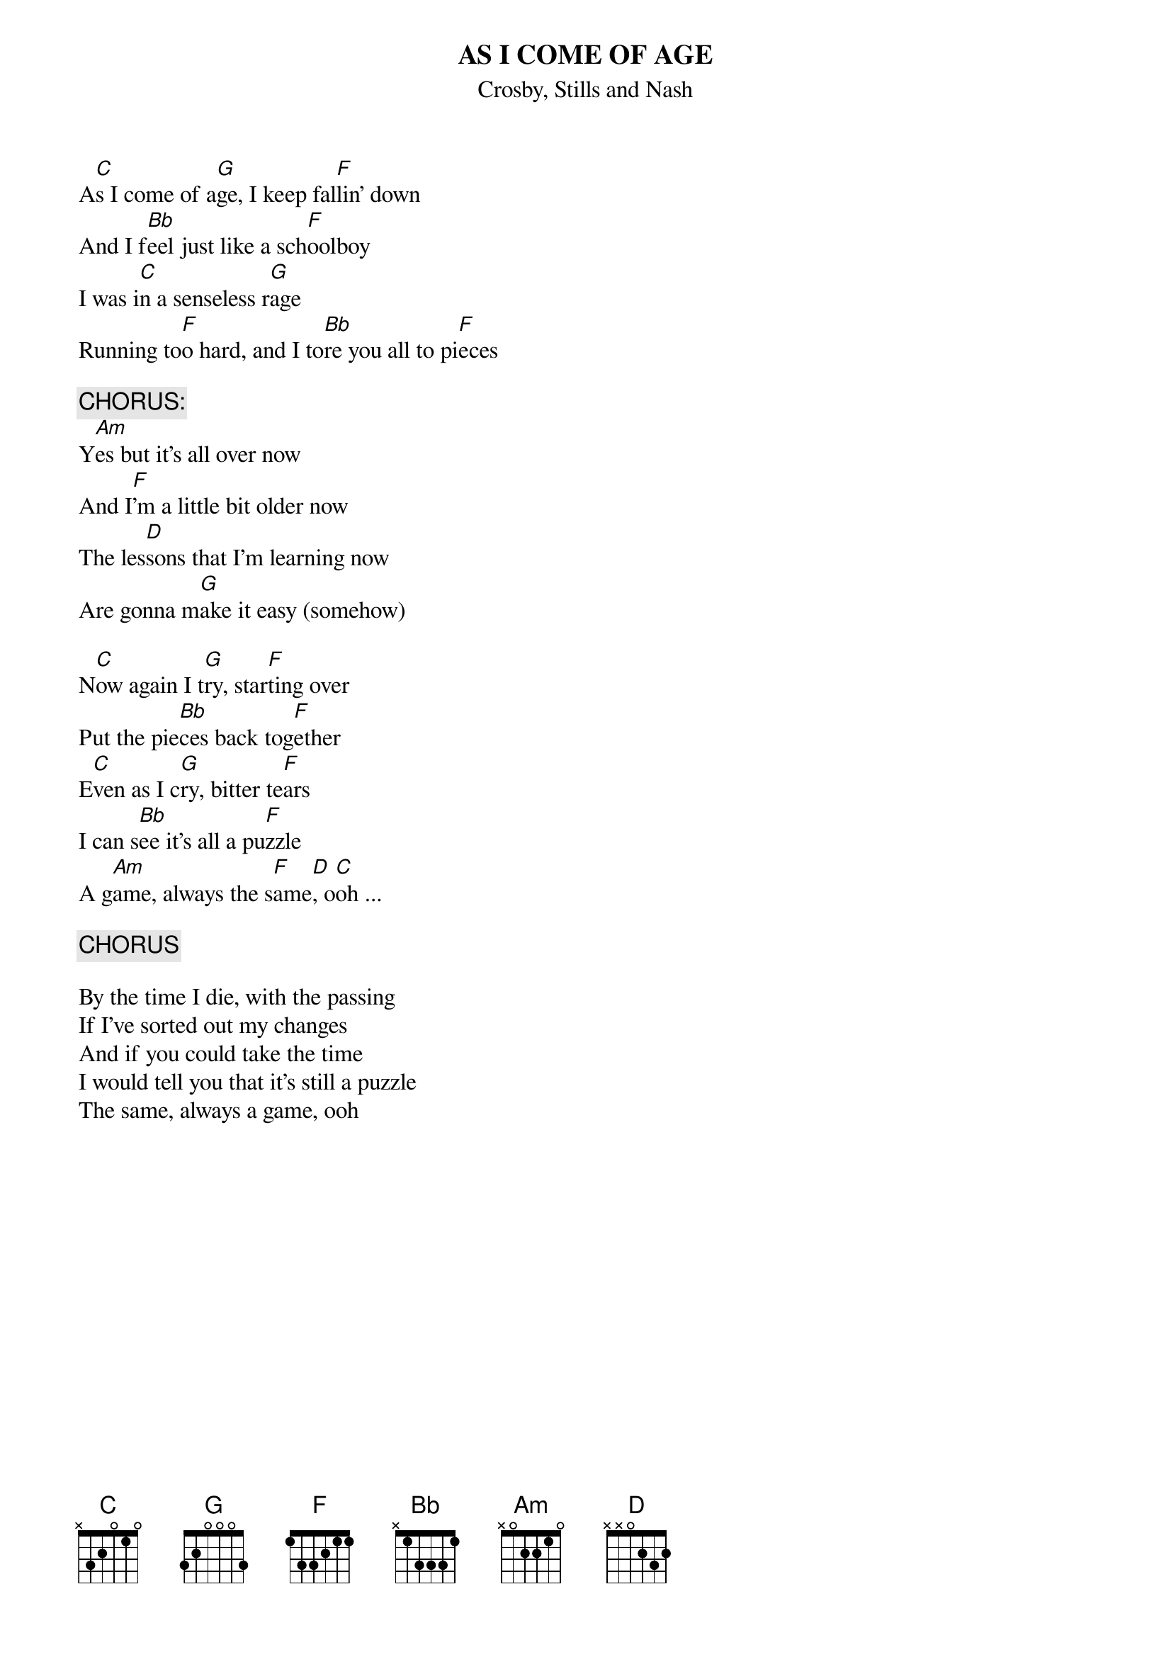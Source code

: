 # From: Harlan L Thompson <harlant@uhunix.uhcc.Hawaii.Edu>
{t:AS I COME OF AGE}
{st:Crosby, Stills and Nash}

A[C]s I come of a[G]ge, I keep fal[F]lin' down
And I f[Bb]eel just like a sch[F]oolboy
I was i[C]n a senseless r[G]age
Running to[F]o hard, and I to[Bb]re you all to pi[F]eces

{c:CHORUS:}
Y[Am]es but it's all over now
And I[F]'m a little bit older now
The les[D]sons that I'm learning now
Are gonna m[G]ake it easy (somehow)

N[C]ow again I t[G]ry, star[F]ting over
Put the pie[Bb]ces back tog[F]ether
E[C]ven as I c[G]ry, bitter te[F]ars
I can s[Bb]ee it's all a pu[F]zzle
A g[Am]ame, always the s[F]ame[D], o[C]oh ...

{c:CHORUS}

By the time I die, with the passing
If I've sorted out my changes
And if you could take the time
I would tell you that it's still a puzzle
The same, always a game, ooh
#
#
# (from the CSN box set, recorded by CSN around 1981 but unreleased till 
# the set, originally done by Stills on his solo album Stills in 1975.  I 
# prefer the 75 version. (the extra word "somehow" comes from that version))
# (sent by Harlan at harlant@hawaii.edu) 
#

